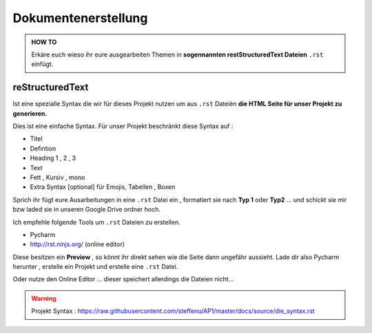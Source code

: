 Dokumentenerstellung
====================

.. admonition:: HOW TO

    Erkäre euch wieso ihr eure ausgearbeiten Themen in
    **sogennannten restStructuredText Dateien** ``.rst`` einfügt.




reStructuredText
******************

Ist eine spezialle Syntax die wir für dieses Projekt nutzen um aus ``.rst`` Dateièn
**die HTML Seite für unser Projekt zu generieren.**

Dies ist eine einfache Syntax.
Für unser Projekt beschränkt diese Syntax auf :

* Titel
* Defintion
* Heading 1 , 2 , 3
* Text
* Fett , Kursiv , mono
* Extra Syntax [optional]  für Emojis, Tabellen , Boxen

Sprich ihr fügt eure Ausarbeitungen in eine ``.rst`` Datei ein , formatiert sie
nach **Typ 1** oder **Typ2** ... und schickt sie mir bzw laded sie in unseren Google Drive ordner
hoch.


Ich empfehle folgende Tools um ``.rst`` Dateien zu erstellen.

* Pycharm
* http://rst.ninjs.org/  (online editor)

Diese besitzen ein **Preview** , so könnt ihr direkt sehen wie die Seite dann ungefähr aussieht.
Lade dir also Pycharm herunter , erstelle ein Projekt und erstelle eine ``.rst`` Datei.

Oder nutze den Online Editor ... dieser speichert allerdings die Dateien nicht...




.. warning::
    Projekt Syntax : https://raw.githubusercontent.com/steffenu/AP1/master/docs/source/die_syntax.rst


